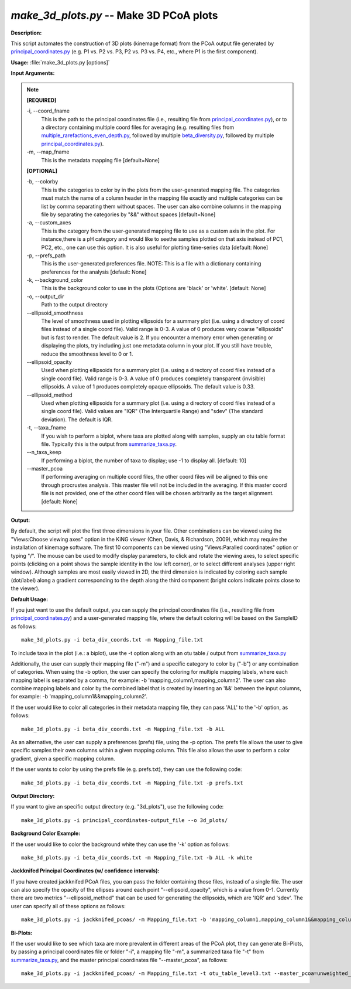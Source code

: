 .. _make_3d_plots:

.. index:: make_3d_plots.py

*make_3d_plots.py* -- Make 3D PCoA plots
^^^^^^^^^^^^^^^^^^^^^^^^^^^^^^^^^^^^^^^^^^^^^^^^^^^^^^^^^^^^^^^^^^^^^^^^^^^^^^^^^^^^^^^^^^^^^^^^^^^^^^^^^^^^^^^^^^^^^^^^^^^^^^^^^^^^^^^^^^^^^^^^^^^^^^^^^^^^^^^^^^^^^^^^^^^^^^^^^^^^^^^^^^^^^^^^^^^^^^^^^^^^^^^^^^^^^^^^^^^^^^^^^^^^^^^^^^^^^^^^^^^^^^^^^^^^^^^^^^^^^^^^^^^^^^^^^^^^^^^^^^^^^

**Description:**

This script automates the construction of 3D plots (kinemage format) from the PCoA output file generated by `principal_coordinates.py <./principal_coordinates.html>`_ (e.g. P1 vs. P2 vs. P3, P2 vs. P3 vs. P4, etc., where P1 is the first component).


**Usage:** :file:`make_3d_plots.py [options]`

**Input Arguments:**

.. note::

	
	**[REQUIRED]**
		
	-i, `-`-coord_fname
		This is the path to the principal coordinates file (i.e., resulting file from `principal_coordinates.py <./principal_coordinates.html>`_), or to a directory containing multiple coord files for averaging (e.g. resulting files from `multiple_rarefactions_even_depth.py <./multiple_rarefactions_even_depth.html>`_, followed by multiple `beta_diversity.py <./beta_diversity.html>`_, followed by multiple `principal_coordinates.py <./principal_coordinates.html>`_).
	-m, `-`-map_fname
		This is the metadata mapping file  [default=None]
	
	**[OPTIONAL]**
		
	-b, `-`-colorby
		This is the categories to color by in the plots from the user-generated mapping file. The categories must match the name of a column header in the mapping file exactly and multiple categories can be list by comma separating them without spaces. The user can also combine columns in the mapping file by separating the categories by "&&" without spaces [default=None]
	-a, `-`-custom_axes
		This is the category from the user-generated mapping file to use as a custom axis in the plot.  For instance,there is a pH category and would like to seethe samples plotted on that axis instead of PC1, PC2, etc., one can use this option.  It is also useful for plotting time-series data [default: None]
	-p, `-`-prefs_path
		This is the user-generated preferences file. NOTE: This is a file with a dictionary containing preferences for the analysis [default: None]
	-k, `-`-background_color
		This is the background color to use in the plots (Options are 'black' or 'white'. [default: None]
	-o, `-`-output_dir
		Path to the output directory
	`-`-ellipsoid_smoothness
		The level of smoothness used in plotting ellipsoids for a summary plot (i.e. using a directory of coord files instead of a single coord file). Valid range is 0-3. A value of 0 produces very coarse "ellipsoids" but is fast to render. The default value is 2. If you encounter a memory error when generating or displaying the plots, try including just one metadata column in your plot. If you still have trouble, reduce the smoothness level to 0 or 1.
	`-`-ellipsoid_opacity
		Used when plotting ellipsoids for a summary plot (i.e. using a directory of coord files instead of a single coord file). Valid range is 0-3. A value of 0 produces completely transparent (invisible) ellipsoids. A value of 1 produces completely opaque ellipsoids. The default value is 0.33.
	`-`-ellipsoid_method
		Used when plotting ellipsoids for a summary plot (i.e. using a directory of coord files instead of a single coord file). Valid values are "IQR" (The Interquartile Range) and "sdev" (The standard deviation). The default is IQR.
	-t, `-`-taxa_fname
		If you wish to perform a biplot, where taxa are plotted along with samples, supply an otu table format file.  Typically this is the output from `summarize_taxa.py <./summarize_taxa.html>`_.
	`-`-n_taxa_keep
		If performing a biplot, the number of taxa to display; use -1 to display all. [default: 10]
	`-`-master_pcoa
		If performing averaging on multiple coord files, the other coord files will be aligned to this one through procrustes analysis. This master file will not be included in the averaging. If this master coord file is not provided, one of the other coord files will be chosen arbitrarily as the target alignment. [default: None]


**Output:**

By default, the script will plot the first three dimensions in your file. Other combinations can be viewed using the "Views:Choose viewing axes" option in the KiNG viewer (Chen, Davis, & Richardson, 2009), which may require the installation of kinemage software. The first 10 components can be viewed using "Views:Paralled coordinates" option or typing "/". The mouse can be used to modify display parameters, to click and rotate the viewing axes, to select specific points (clicking on a point shows the sample identity in the low left corner), or to select different analyses (upper right window). Although samples are most easily viewed in 2D, the third dimension is indicated by coloring each sample (dot/label) along a gradient corresponding to the depth along the third component (bright colors indicate points close to the viewer).


**Default Usage:**

If you just want to use the default output, you can supply the principal coordinates file (i.e., resulting file from `principal_coordinates.py <./principal_coordinates.html>`_) and a user-generated mapping file, where the default coloring will be based on the SampleID as follows:

::

	make_3d_plots.py -i beta_div_coords.txt -m Mapping_file.txt

To include taxa in the plot (i.e.: a biplot), use the -t option along with an otu table / output from `summarize_taxa.py <./summarize_taxa.html>`_

Additionally, the user can supply their mapping file ("-m") and a specific category to color by ("-b") or any combination of categories. When using the -b option, the user can specify the coloring for multiple mapping labels, where each mapping label is separated by a comma, for example: -b 'mapping_column1,mapping_column2'. The user can also combine mapping labels and color by the combined label that is created by inserting an '&&' between the input columns, for example: -b 'mapping_column1&&mapping_column2'.

If the user would like to color all categories in their metadata mapping file, they can pass 'ALL' to the '-b' option, as follows:

::

	make_3d_plots.py -i beta_div_coords.txt -m Mapping_file.txt -b ALL

As an alternative, the user can supply a preferences (prefs) file, using the -p option. The prefs file allows the user to give specific samples their own columns within a given mapping column. This file also allows the user to perform a color gradient, given a specific mapping column.

If the user wants to color by using the prefs file (e.g. prefs.txt), they can use the following code:

::

	make_3d_plots.py -i beta_div_coords.txt -m Mapping_file.txt -p prefs.txt


**Output Directory:**

If you want to give an specific output directory (e.g. "3d_plots"), use the following code:

::

	make_3d_plots.py -i principal_coordinates-output_file --o 3d_plots/

**Background Color Example:**

If the user would like to color the background white they can use the '-k' option as follows:

::

	make_3d_plots.py -i beta_div_coords.txt -m Mapping_file.txt -b ALL -k white

**Jackknifed Principal Coordinates (w/ confidence intervals):**

If you have created jackknifed PCoA files, you can pass the folder containing those files, instead of a single file.  The user can also specify the opacity of the ellipses around each point "--ellipsoid_opacity", which is a value from 0-1. Currently there are two metrics "--ellipsoid_method" that can be used for generating the ellipsoids, which are 'IQR' and 'sdev'. The user can specify all of these options as follows:

::

	make_3d_plots.py -i jackknifed_pcoas/ -m Mapping_file.txt -b 'mapping_column1,mapping_column1&&mapping_column2' --ellipsoid_opacity=0.5 --ellipsoid_method=IQR

**Bi-Plots:**

If the user would like to see which taxa are more prevalent in different areas of the PCoA plot, they can generate Bi-Plots, by passing a principal coordinates file or folder "-i", a mapping file "-m", a summarized taxa file "-t" from `summarize_taxa.py <./summarize_taxa.html>`_, and the master principal coordinates file "--master_pcoa", as follows:

::

	make_3d_plots.py -i jackknifed_pcoas/ -m Mapping_file.txt -t otu_table_level3.txt --master_pcoa=unweighted_unifrac_pc.txt



